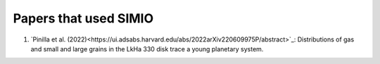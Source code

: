 
Papers that used SIMIO
======================

1) `Pinilla et al. (2022)<https://ui.adsabs.harvard.edu/abs/2022arXiv220609975P/abstract>`_: Distributions of gas and small and large grains in the LkHa 330 disk trace a young planetary system.


